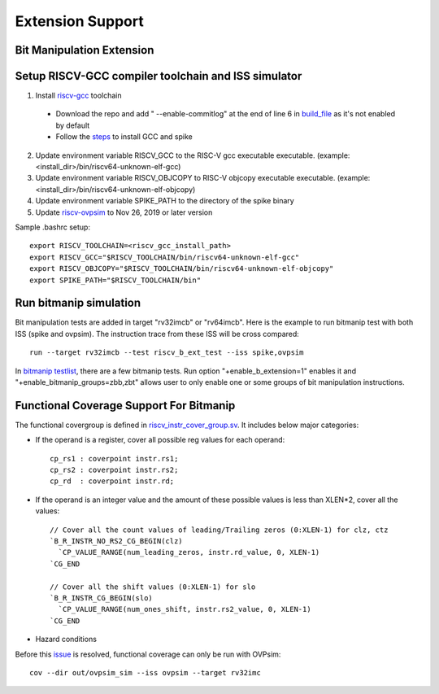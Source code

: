 Extension Support
=================

Bit Manipulation Extension
--------------------------------------------------------
Setup RISCV-GCC compiler toolchain and ISS simulator
--------------------------------------------------------

1. Install `riscv-gcc`_ toolchain

  - Download the repo and add " --enable-commitlog" at the end of line 6 in
    `build_file`_ as it's not enabled by default
  - Follow the `steps`_ to install GCC and spike

2.  Update environment variable RISCV_GCC to the RISC-V gcc executable
    executable. (example: <install_dir>/bin/riscv64-unknown-elf-gcc)
3.  Update environment variable RISCV_OBJCOPY to RISC-V objcopy executable
    executable. (example: <install_dir>/bin/riscv64-unknown-elf-objcopy)
4.  Update environment variable SPIKE_PATH to the directory of the spike binary
5.  Update `riscv-ovpsim`_ to Nov 26, 2019 or later version

.. _steps: https://github.com/riscv/riscv-bitmanip/tree/master/tools#building-tools-with-draft-b-extension-instructions-support
.. _riscv-gcc: https://github.com/riscv/riscv-bitmanip
.. _build_file: https://github.com/riscv/riscv-bitmanip/blob/master/tools/riscv-isa-sim-build.sh
.. _riscv-ovpsim: https://github.com/riscv/riscv-ovpsim

Sample .bashrc setup::

    export RISCV_TOOLCHAIN=<riscv_gcc_install_path>
    export RISCV_GCC="$RISCV_TOOLCHAIN/bin/riscv64-unknown-elf-gcc"
    export RISCV_OBJCOPY="$RISCV_TOOLCHAIN/bin/riscv64-unknown-elf-objcopy"
    export SPIKE_PATH="$RISCV_TOOLCHAIN/bin"

Run bitmanip simulation
------------------------

Bit manipulation tests are added in target "rv32imcb" or "rv64imcb". Here is the
example to run bitmanip test with both ISS (spike and ovpsim). The instruction
trace from these ISS will be cross compared::

    run --target rv32imcb --test riscv_b_ext_test --iss spike,ovpsim

In `bitmanip testlist`_, there are a few bitmanip tests. Run option
"+enable_b_extension=1" enables it and "+enable_bitmanip_groups=zbb,zbt"
allows user to only enable one or some groups of bit manipulation instructions.

.. _bitmanip testlist: https://github.com/google/riscv-dv/blob/master/target/rv32imcb/testlist.yaml

Functional Coverage Support For Bitmanip
-----------------------------------------

The functional covergroup is defined in `riscv_instr_cover_group.sv`_.
It includes below major categories:

- If the operand is a register, cover all possible reg values for each operand::

    cp_rs1 : coverpoint instr.rs1;
    cp_rs2 : coverpoint instr.rs2;
    cp_rd  : coverpoint instr.rd;

- If the operand is an integer value and the amount of these possible values is
  less than XLEN*2, cover all the values::

    // Cover all the count values of leading/Trailing zeros (0:XLEN-1) for clz, ctz
    `B_R_INSTR_NO_RS2_CG_BEGIN(clz)
      `CP_VALUE_RANGE(num_leading_zeros, instr.rd_value, 0, XLEN-1)
    `CG_END

    // Cover all the shift values (0:XLEN-1) for slo
    `B_R_INSTR_CG_BEGIN(slo)
      `CP_VALUE_RANGE(num_ones_shift, instr.rs2_value, 0, XLEN-1)
    `CG_END

- Hazard conditions

Before this `issue`_ is resolved, functional coverage can only be run with OVPsim::

  cov --dir out/ovpsim_sim --iss ovpsim --target rv32imc


.. _riscv_instr_cover_group.sv: https://github.com/google/riscv-dv/blob/master/src/riscv_instr_cover_group.sv
.. _issue: https://github.com/riscv/riscv-bitmanip/issues/60

